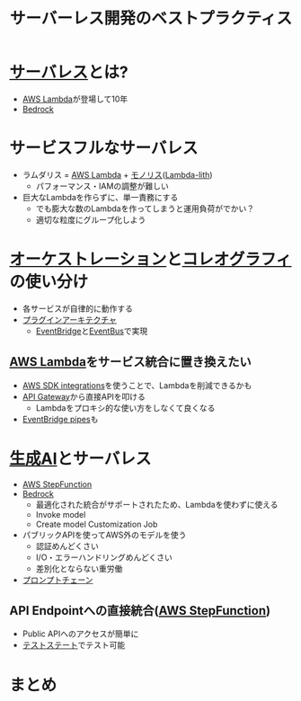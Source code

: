 :PROPERTIES:
:ID:       52ED7897-D8CD-46AD-B041-BBB3797691C8
:END:
#+title: サーバーレス開発のベストプラクティス
#+filetags: :AWS_SUMMIT_2024:AWS:
* [[id:848C5EF6-DA09-4D87-A167-4AAC246269E9][サーバレス]]とは?
- [[id:E0288751-720E-4157-9D3D-A3DC8B56F76A][AWS Lambda]]が登場して10年
- [[id:92EF66B7-5A84-4C10-85E8-A6E44318BB2E][Bedrock]]
* サービスフルなサーバレス
- ラムダリス = [[id:E0288751-720E-4157-9D3D-A3DC8B56F76A][AWS Lambda]] + [[id:DADC00CD-7DAB-423F-961B-CDB39975E71E][モノリス]]([[id:CB47BB9B-35D2-458D-839A-B32E9FD5C4A3][Lambda-lith]])
  - パフォーマンス・IAMの調整が難しい
- 巨大なLambdaを作らずに、単一責務にする
  - でも膨大な数のLambdaを作ってしまうと運用負荷がでかい？
  - 適切な粒度にグループ化しよう
* [[id:047666B3-276B-4EC0-A2FB-9849298BD9CE][オーケストレーション]]と[[id:D3B85ABF-1C8A-4334-991E-1E3C47A7F7E3][コレオグラフィ]]の使い分け
- 各サービスが自律的に動作する
- [[id:0BCF5B64-2B8A-4C2F-873B-A5C77AA2C580][プラグインアーキテクチャ]]
  - [[id:6CE9BB2C-29B2-479A-9144-E9824A72BA8B][EventBridge]]と[[id:3E1BBB91-C564-4B1A-A8A1-BE32F5537D24][EventBus]]で実現
** [[id:E0288751-720E-4157-9D3D-A3DC8B56F76A][AWS Lambda]]をサービス統合に置き換えたい
- [[id:BF37114B-699D-40B8-A0E9-74BE6A1EE1A6][AWS SDK integrations]]を使うことで、Lambdaを削減できるかも
- [[id:8DC02F99-B9D3-43DE-BEE2-08B177730781][API Gateway]]から直接APIを叩ける
  - Lambdaをプロキシ的な使い方をしなくて良くなる
- [[id:528E94D5-0A6D-4144-AA16-76F4F4C2A0F4][EventBridge pipes]]も
* [[id:B13F1205-C125-4005-B9EC-D083C1161C95][生成AI]]とサーバレス
- [[id:5CBC64D1-449E-4EF0-9F49-36CC4769FBAD][AWS StepFunction]]
- [[id:92EF66B7-5A84-4C10-85E8-A6E44318BB2E][Bedrock]]
  - 最適化された統合がサポートされたため、Lambdaを使わずに使える
  - Invoke model
  - Create model Customization Job
- パブリックAPIを使ってAWS外のモデルを使う
  - 認証めんどくさい
  - I/O・エラーハンドリングめんどくさい
  - 差別化とならない重労働
- [[id:0C00237A-7489-41F1-A921-F2B0A1016009][プロンプトチェーン]]
** API Endpointへの直接統合([[id:5CBC64D1-449E-4EF0-9F49-36CC4769FBAD][AWS StepFunction]])
- Public APIへのアクセスが簡単に
- [[id:C55A94AB-F1DF-4518-B5AD-21B6E0F282F7][テストステート]]でテスト可能
* まとめ
